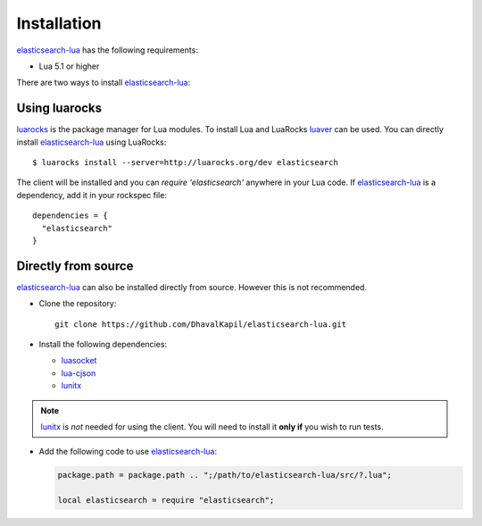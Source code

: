 Installation
============

`elasticsearch-lua`_ has the following requirements:

* Lua 5.1 or higher

There are two ways to install `elasticsearch-lua`_:

Using luarocks
-----------------

`luarocks`_ is the package manager for Lua modules. To install Lua and LuaRocks
`luaver`_ can be used. You can directly install `elasticsearch-lua`_ using
LuaRocks::

  $ luarocks install --server=http://luarocks.org/dev elasticsearch

The client will be installed and you can `require 'elasticsearch'` anywhere in
your Lua code. If `elasticsearch-lua`_ is a dependency, add it in your rockspec
file::

  dependencies = {
    "elasticsearch"
  }

Directly from source
--------------------

`elasticsearch-lua`_ can also be installed directly from source. However this
is not recommended.

* Clone the repository::
    
    git clone https://github.com/DhavalKapil/elasticsearch-lua.git

* Install the following dependencies:

  * `luasocket`_

  * `lua-cjson`_

  * `lunitx`_

.. note:: `lunitx`_ is *not* needed for using the client. You will need to
          install it **only if** you wish to run tests.

* Add the following code to use `elasticsearch-lua`_:

  .. code-block:: lua

    package.path = package.path .. ";/path/to/elasticsearch-lua/src/?.lua";

    local elasticsearch = require "elasticsearch";

.. _elasticsearch-lua: https://github.com/DhavalKapil/elasticsearch-lua

.. _luarocks: https://luarocks.org/

.. _luaver: https://dhavalkapil.com/luaver

.. _luasocket: https://luarocks.org/modules/luarocks/luasocket

.. _lua-cjson: https://luarocks.org/modules/luarocks/lua-cjson

.. _lunitx: https://luarocks.org/modules/luarocks/lunitx
